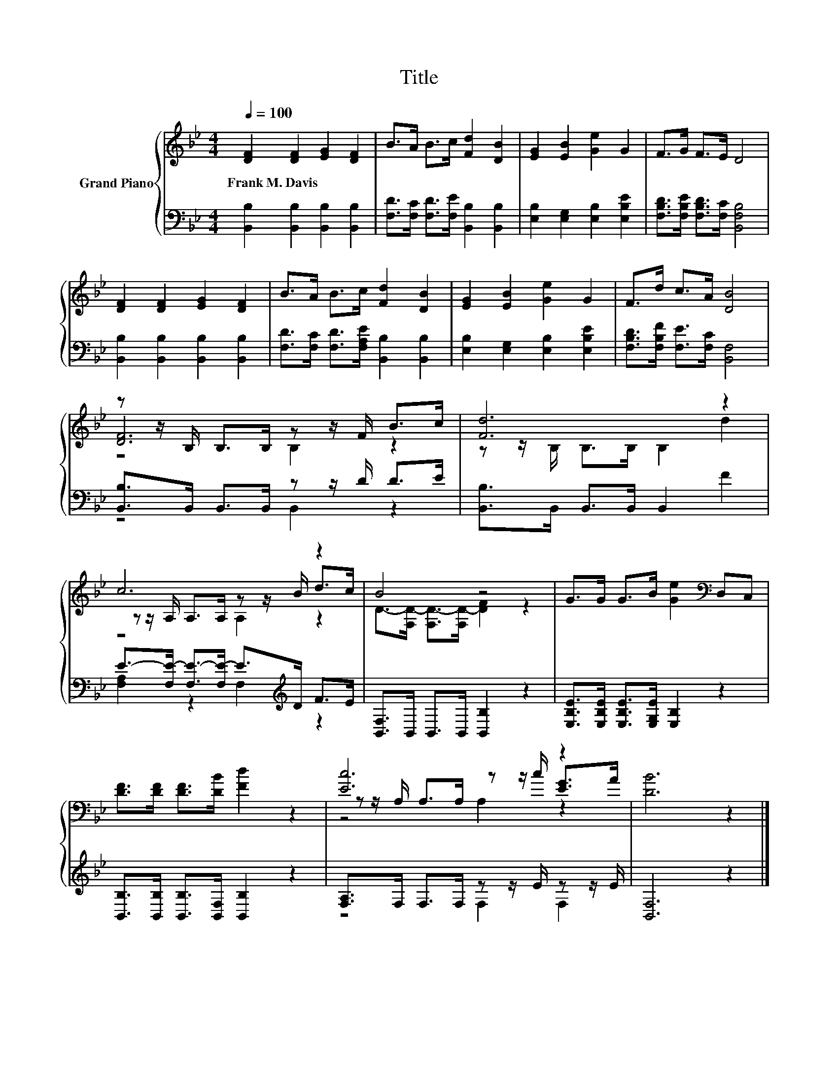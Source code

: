 X:1
T:Title
%%score { ( 1 3 4 ) | ( 2 5 ) }
L:1/8
Q:1/4=100
M:4/4
K:Bb
V:1 treble nm="Grand Piano"
V:3 treble 
V:4 treble 
V:2 bass 
V:5 bass 
V:1
 [DF]2 [DF]2 [EG]2 [DF]2 | B>A B>c [Fd]2 [DB]2 | [EG]2 [EB]2 [Ge]2 G2 | F>G F>E D4 | %4
w: Frank~M.~Davis * * *||||
 [DF]2 [DF]2 [EG]2 [DF]2 | B>A B>c [Fd]2 [DB]2 | [EG]2 [EB]2 [Ge]2 G2 | F>d c>A [DB]4 | %8
w: ||||
 z z/ B,/ B,>B, z z/ F/ B>c | [Fd]6 z2 | c6 z2 | B4 z4 | G>G G>B [Ge]2[K:bass] D,C, | %13
w: |||||
 [DF]>[DF] [DF]>[DB] [Fd]2 z2 | [Ec]6 z2 | [DB]6 z2 |] %16
w: |||
V:2
 [B,,B,]2 [B,,B,]2 [B,,B,]2 [B,,B,]2 | [F,D]>[F,C] [F,D]>[F,E] [B,,B,]2 [B,,B,]2 | %2
 [E,B,]2 [E,G,]2 [E,B,]2 [E,B,E]2 | [F,B,D]>[F,B,E] [F,B,D]>[F,C] [B,,F,B,]4 | %4
 [B,,B,]2 [B,,B,]2 [B,,B,]2 [B,,B,]2 | [F,D]>[F,C] [F,D]>[F,A,E] [B,,B,]2 [B,,B,]2 | %6
 [E,B,]2 [E,G,]2 [E,B,]2 [E,B,E]2 | [F,B,D]>[F,B,F] [F,E]>[F,C] [B,,F,]4 | %8
 [B,,B,]>B,, B,,>B,, z z/ D/ D>E | [B,,B,]>B,, B,,>B,, B,,2 F2 | %10
 E->[F,E-] [F,E-]>[F,E-] E>[K:treble]D F>E | [B,,F,]>B,, B,,>B,, [B,,B,]2 z2 | %12
 [E,B,E]>[E,B,E] [E,B,E]>[E,G,E] [E,B,]2 z2 | [B,,B,]>[B,,B,] [B,,B,]>[B,,F,] [B,,B,]2 z2 | %14
 [F,A,]>F, F,>F, z z/ E/ z z/ E/ | [B,,F,]6 z2 |] %16
V:3
 x8 | x8 | x8 | x8 | x8 | x8 | x8 | x8 | [DF]6 z2 | z z/ B,/ B,>B, B,2 d2 | %10
 z z/ A,/ A,>A, z z/ B/ d>c | D->[F,D-] [F,D-]>[F,D-] [DF]2 z2 | x6[K:bass] x2 | x8 | %14
 z z/ A,/ A,>A, z z/ c/ [EG]>A | x8 |] %16
V:4
 x8 | x8 | x8 | x8 | x8 | x8 | x8 | x8 | z4 B,2 z2 | x8 | z4 A,2 z2 | x8 | x6[K:bass] x2 | x8 | %14
 z4 A,2 z2 | x8 |] %16
V:5
 x8 | x8 | x8 | x8 | x8 | x8 | x8 | x8 | z4 B,,2 z2 | x8 | [F,A,]2 z2 F,2[K:treble] z2 | x8 | x8 | %13
 x8 | z4 F,2 F,2 | x8 |] %16


